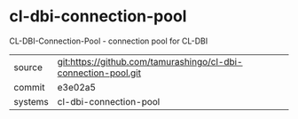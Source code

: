 * cl-dbi-connection-pool

CL-DBI-Connection-Pool - connection pool for CL-DBI

|---------+----------------------------------------------------------------|
| source  | git:https://github.com/tamurashingo/cl-dbi-connection-pool.git |
| commit  | e3e02a5                                                        |
| systems | cl-dbi-connection-pool                                         |
|---------+----------------------------------------------------------------|
